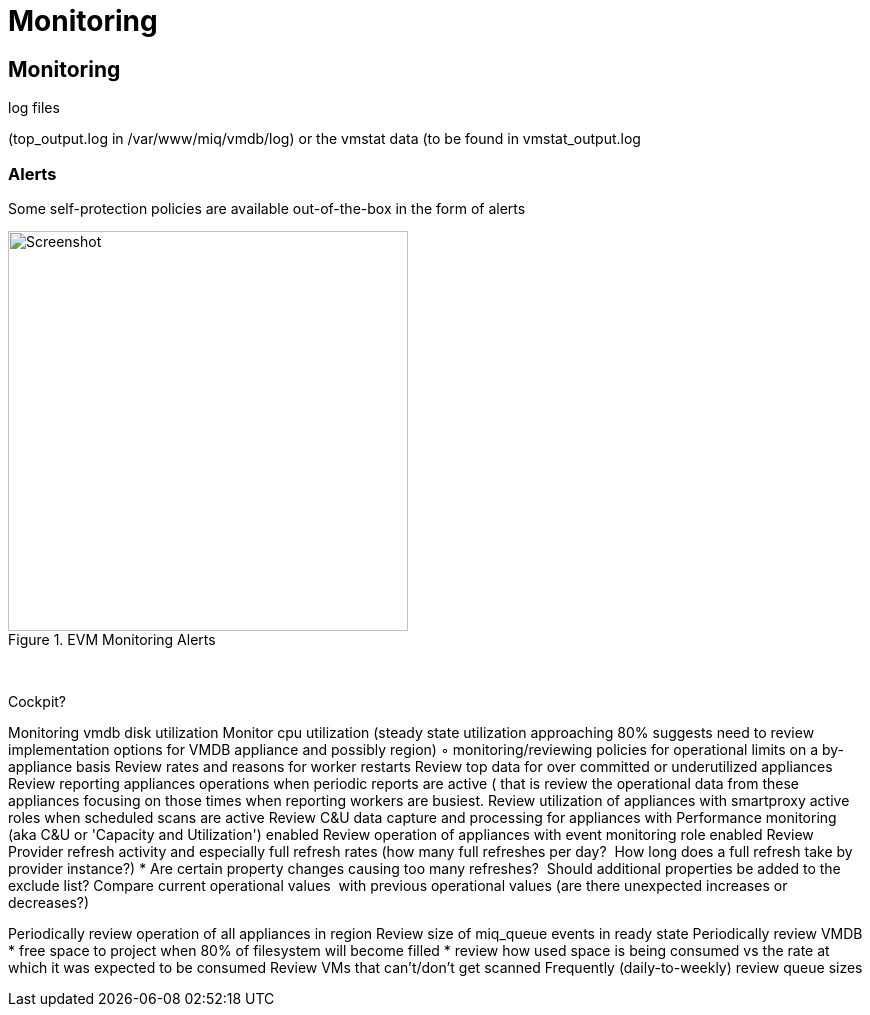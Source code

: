 [[Monitoring]]
= Monitoring

[[monitoring]]
== Monitoring

log files

(top_output.log in /var/www/miq/vmdb/log) or the vmstat data (to be found in vmstat_output.log

=== Alerts

Some self-protection policies are available out-of-the-box in the form of alerts

[[i1]]
.EVM Monitoring Alerts
image::images/alerts.png[Screenshot,400,align="center"]
{zwsp} +




Cockpit?

Monitoring vmdb disk utilization
Monitor cpu utilization (steady state utilization approaching 80% suggests need to review implementation options for VMDB appliance and possibly region)
	◦	monitoring/reviewing policies for operational limits on a by-appliance basis
Review rates and reasons for worker restarts
Review top data for over committed or underutilized appliances
Review reporting appliances operations when periodic reports are active ( that is review the operational data from these appliances focusing on those times when reporting workers are busiest.
Review utilization of appliances with smartproxy active roles when scheduled scans are active
Review C&U data capture and processing for appliances with Performance monitoring (aka C&U or 'Capacity and Utilization') enabled
Review operation of appliances with event monitoring role enabled
Review Provider refresh activity and especially full refresh rates (how many full refreshes per day?  How long does a full refresh take by provider instance?)
* Are certain property changes causing too many refreshes?  Should additional properties be added to the exclude list?
Compare current operational values  with previous operational values (are there unexpected increases or decreases?)
	

Periodically review operation of all appliances in region
Review size of miq_queue events in ready state
Periodically review VMDB
* free space to project when 80% of filesystem will become filled
* review how used space is being consumed vs the rate at which it was expected to be consumed
Review VMs that can't/don't get scanned
Frequently (daily-to-weekly) review queue sizes
